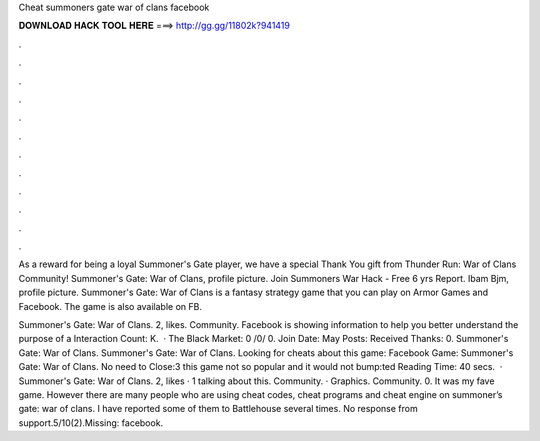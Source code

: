 Cheat summoners gate war of clans facebook



𝐃𝐎𝐖𝐍𝐋𝐎𝐀𝐃 𝐇𝐀𝐂𝐊 𝐓𝐎𝐎𝐋 𝐇𝐄𝐑𝐄 ===> http://gg.gg/11802k?941419



.



.



.



.



.



.



.



.



.



.



.



.

As a reward for being a loyal Summoner's Gate player, we have a special Thank You gift from Thunder Run: War of Clans Community! Summoner's Gate: War of Clans, profile picture. Join Summoners War Hack - Free  6 yrs Report. Ibam Bjm, profile picture. Summoner's Gate: War of Clans is a fantasy strategy game that you can play on Armor Games and Facebook. The game is also available on FB.

Summoner's Gate: War of Clans. 2, likes. Community. Facebook is showing information to help you better understand the purpose of a  Interaction Count: K.  · The Black Market: 0 /0/ 0. Join Date: May Posts: Received Thanks: 0. Summoner's Gate: War of Clans. Summoner's Gate: War of Clans. Looking for cheats about this game: Facebook Game: Summoner's Gate: War of Clans. No need to Close:3 this game not so popular and it would not bump:ted Reading Time: 40 secs.  · Summoner's Gate: War of Clans. 2, likes · 1 talking about this. Community. · Graphics. Community. 0. It was my fave game. However there are many people who are using cheat codes, cheat programs and cheat engine on summoner’s gate: war of clans. I have reported some of them to Battlehouse several times. No response from support.5/10(2).Missing: facebook.
